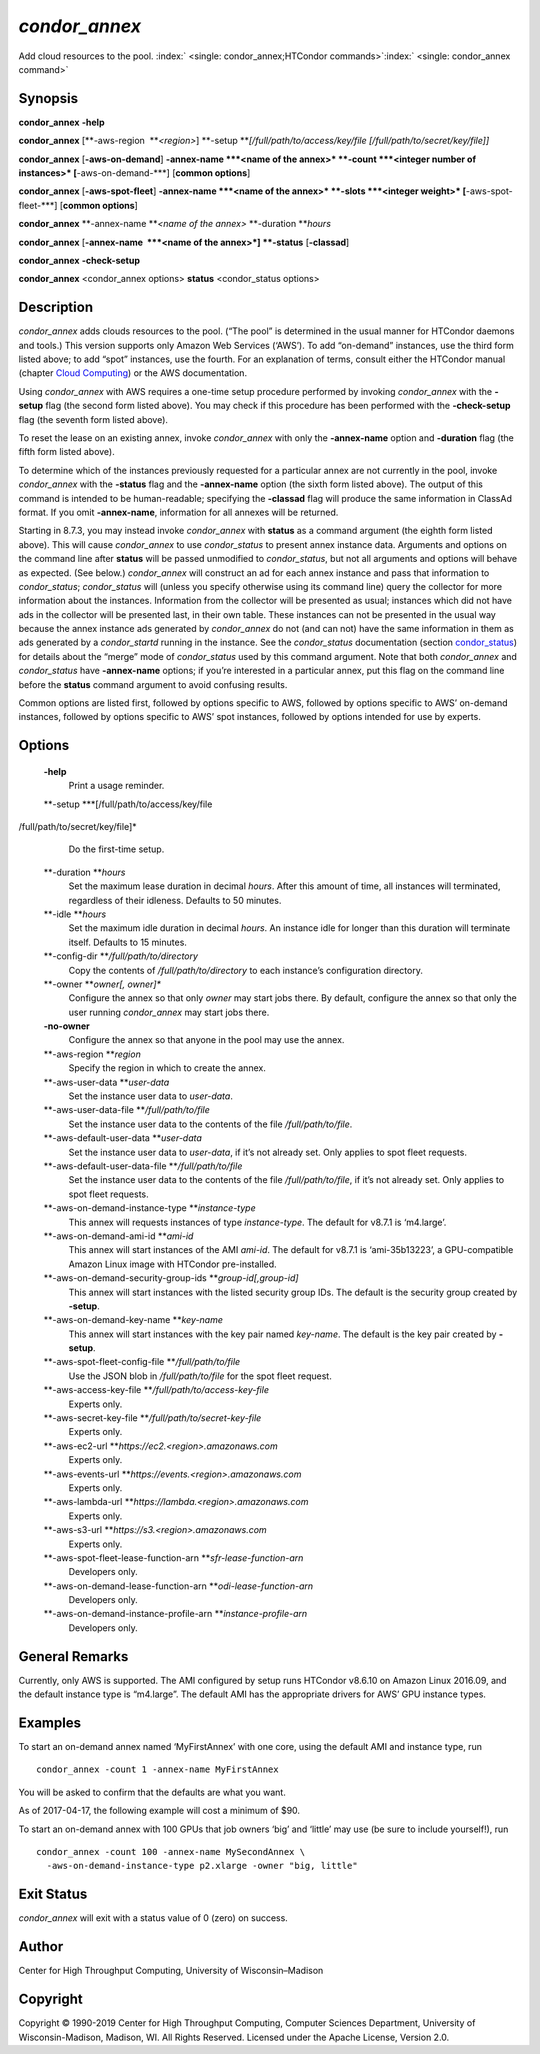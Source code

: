       

*condor\_annex*
===============

Add cloud resources to the pool.
:index:` <single: condor_annex;HTCondor commands>`\ :index:` <single: condor_annex command>`

Synopsis
--------

**condor\_annex** **-help**

**condor\_annex** [**-aws-region  **\ *<region>*]
**-setup **\ *[/full/path/to/access/key/file
[/full/path/to/secret/key/file]]*

**condor\_annex** [**-aws-on-demand**\ ] **-annex-name **\ *<name of the
annex>* **-count **\ *<integer number of instances>*
[**-aws-on-demand-\***\ ] [**common options**\ ]

**condor\_annex** [**-aws-spot-fleet**\ ] **-annex-name **\ *<name of
the annex>* **-slots **\ *<integer weight>* [**-aws-spot-fleet-\***\ ]
[**common options**\ ]

**condor\_annex** **-annex-name **\ *<name of the annex>*
**-duration **\ *hours*

**condor\_annex** [**-annex-name  **\ *<name of the annex>*] **-status**
[**-classad**\ ]

**condor\_annex** **-check-setup**

**condor\_annex** <condor\_annex options> **status** <condor\_status
options>

Description
-----------

*condor\_annex* adds clouds resources to the pool. (“The pool” is
determined in the usual manner for HTCondor daemons and tools.) This
version supports only Amazon Web Services (‘AWS’). To add “on-demand”
instances, use the third form listed above; to add “spot” instances, use
the fourth. For an explanation of terms, consult either the HTCondor
manual (chapter `Cloud Computing <../cloud-computing/index.html>`__) or
the AWS documentation.

Using *condor\_annex* with AWS requires a one-time setup procedure
performed by invoking *condor\_annex* with the **-setup** flag (the
second form listed above). You may check if this procedure has been
performed with the **-check-setup** flag (the seventh form listed
above).

To reset the lease on an existing annex, invoke *condor\_annex* with
only the **-annex-name** option and **-duration** flag (the fifth form
listed above).

To determine which of the instances previously requested for a
particular annex are not currently in the pool, invoke *condor\_annex*
with the **-status** flag and the **-annex-name** option (the sixth form
listed above). The output of this command is intended to be
human-readable; specifying the **-classad** flag will produce the same
information in ClassAd format. If you omit **-annex-name**, information
for all annexes will be returned.

Starting in 8.7.3, you may instead invoke *condor\_annex* with
**status** as a command argument (the eighth form listed above). This
will cause *condor\_annex* to use *condor\_status* to present annex
instance data. Arguments and options on the command line after
**status** will be passed unmodified to *condor\_status*, but not all
arguments and options will behave as expected. (See below.)
*condor\_annex* will construct an ad for each annex instance and pass
that information to *condor\_status*; *condor\_status* will (unless you
specify otherwise using its command line) query the collector for more
information about the instances. Information from the collector will be
presented as usual; instances which did not have ads in the collector
will be presented last, in their own table. These instances can not be
presented in the usual way because the annex instance ads generated by
*condor\_annex* do not (and can not) have the same information in them
as ads generated by a *condor\_startd* running in the instance. See the
*condor\_status* documentation
(section `condor\_status <../man-pages/condor_status.html>`__) for
details about the “merge” mode of *condor\_status* used by this command
argument. Note that both *condor\_annex* and *condor\_status* have
**-annex-name** options; if you’re interested in a particular annex, put
this flag on the command line before the **status** command argument to
avoid confusing results.

Common options are listed first, followed by options specific to AWS,
followed by options specific to AWS’ on-demand instances, followed by
options specific to AWS’ spot instances, followed by options intended
for use by experts.

Options
-------

 **-help**
    Print a usage reminder.
 **-setup **\ *[/full/path/to/access/key/file
/full/path/to/secret/key/file]*
    Do the first-time setup.
 **-duration **\ *hours*
    Set the maximum lease duration in decimal *hours*. After this amount
    of time, all instances will terminated, regardless of their
    idleness. Defaults to 50 minutes.
 **-idle **\ *hours*
    Set the maximum idle duration in decimal *hours*. An instance idle
    for longer than this duration will terminate itself. Defaults to 15
    minutes.
 **-config-dir **\ */full/path/to/directory*
    Copy the contents of */full/path/to/directory* to each instance’s
    configuration directory.
 **-owner **\ *owner[, owner]\**
    Configure the annex so that only *owner* may start jobs there. By
    default, configure the annex so that only the user running
    *condor\_annex* may start jobs there.
 **-no-owner**
    Configure the annex so that anyone in the pool may use the annex.
 **-aws-region **\ *region*
    Specify the region in which to create the annex.
 **-aws-user-data **\ *user-data*
    Set the instance user data to *user-data*.
 **-aws-user-data-file **\ */full/path/to/file*
    Set the instance user data to the contents of the file
    */full/path/to/file*.
 **-aws-default-user-data **\ *user-data*
    Set the instance user data to *user-data*, if it’s not already set.
    Only applies to spot fleet requests.
 **-aws-default-user-data-file **\ */full/path/to/file*
    Set the instance user data to the contents of the file
    */full/path/to/file*, if it’s not already set. Only applies to spot
    fleet requests.
 **-aws-on-demand-instance-type **\ *instance-type*
    This annex will requests instances of type *instance-type*. The
    default for v8.7.1 is ‘m4.large’.
 **-aws-on-demand-ami-id **\ *ami-id*
    This annex will start instances of the AMI *ami-id*. The default for
    v8.7.1 is ‘ami-35b13223’, a GPU-compatible Amazon Linux image with
    HTCondor pre-installed.
 **-aws-on-demand-security-group-ids **\ *group-id[,group-id]*
    This annex will start instances with the listed security group IDs.
    The default is the security group created by **-setup**.
 **-aws-on-demand-key-name **\ *key-name*
    This annex will start instances with the key pair named *key-name*.
    The default is the key pair created by **-setup**.
 **-aws-spot-fleet-config-file **\ */full/path/to/file*
    Use the JSON blob in */full/path/to/file* for the spot fleet
    request.
 **-aws-access-key-file **\ */full/path/to/access-key-file*
    Experts only.
 **-aws-secret-key-file **\ */full/path/to/secret-key-file*
    Experts only.
 **-aws-ec2-url **\ *https://ec2.<region>.amazonaws.com*
    Experts only.
 **-aws-events-url **\ *https://events.<region>.amazonaws.com*
    Experts only.
 **-aws-lambda-url **\ *https://lambda.<region>.amazonaws.com*
    Experts only.
 **-aws-s3-url **\ *https://s3.<region>.amazonaws.com*
    Experts only.
 **-aws-spot-fleet-lease-function-arn **\ *sfr-lease-function-arn*
    Developers only.
 **-aws-on-demand-lease-function-arn **\ *odi-lease-function-arn*
    Developers only.
 **-aws-on-demand-instance-profile-arn **\ *instance-profile-arn*
    Developers only.

General Remarks
---------------

Currently, only AWS is supported. The AMI configured by setup runs
HTCondor v8.6.10 on Amazon Linux 2016.09, and the default instance type
is “m4.large”. The default AMI has the appropriate drivers for AWS’ GPU
instance types.

Examples
--------

To start an on-demand annex named ‘MyFirstAnnex’ with one core, using
the default AMI and instance type, run

::

      condor_annex -count 1 -annex-name MyFirstAnnex

You will be asked to confirm that the defaults are what you want.

As of 2017-04-17, the following example will cost a minimum of $90.

To start an on-demand annex with 100 GPUs that job owners ‘big’ and
‘little’ may use (be sure to include yourself!), run

::

      condor_annex -count 100 -annex-name MySecondAnnex \ 
        -aws-on-demand-instance-type p2.xlarge -owner "big, little"

Exit Status
-----------

*condor\_annex* will exit with a status value of 0 (zero) on success.

Author
------

Center for High Throughput Computing, University of Wisconsin–Madison

Copyright
---------

Copyright © 1990-2019 Center for High Throughput Computing, Computer
Sciences Department, University of Wisconsin-Madison, Madison, WI. All
Rights Reserved. Licensed under the Apache License, Version 2.0.

      
